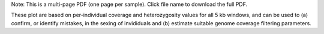 Note: This is a multi-page PDF (one page per sample). Click file name to download the full PDF.

These plot are based on per-individual coverage and heterozygosity values for all 5 kb windows, and can be used to (a) confirm, or identify mistakes, in the sexing of invididuals and (b) estimate suitable genome coverage filtering parameters.